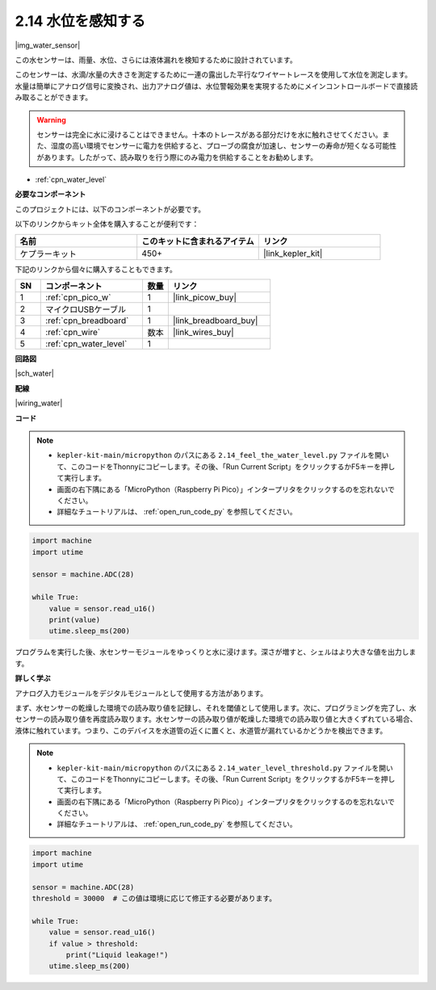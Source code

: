 .. _py_water:

2.14 水位を感知する
=====================================

|img_water_sensor|

この水センサーは、雨量、水位、さらには液体漏れを検知するために設計されています。

このセンサーは、水滴/水量の大きさを測定するために一連の露出した平行なワイヤートレースを使用して水位を測定します。水量は簡単にアナログ信号に変換され、出力アナログ値は、水位警報効果を実現するためにメインコントロールボードで直接読み取ることができます。

.. warning:: 

    センサーは完全に水に浸けることはできません。十本のトレースがある部分だけを水に触れさせてください。また、湿度の高い環境でセンサーに電力を供給すると、プローブの腐食が加速し、センサーの寿命が短くなる可能性があります。したがって、読み取りを行う際にのみ電力を供給することをお勧めします。

* :ref:`cpn_water_level`

**必要なコンポーネント**

このプロジェクトには、以下のコンポーネントが必要です。

以下のリンクからキット全体を購入することが便利です：

.. list-table::
    :widths: 20 20 20
    :header-rows: 1

    *   - 名前	
        - このキットに含まれるアイテム
        - リンク
    *   - ケプラーキット	
        - 450+
        - |link_kepler_kit|

下記のリンクから個々に購入することもできます。

.. list-table::
    :widths: 5 20 5 20
    :header-rows: 1

    *   - SN
        - コンポーネント	
        - 数量
        - リンク

    *   - 1
        - :ref:`cpn_pico_w`
        - 1
        - |link_picow_buy|
    *   - 2
        - マイクロUSBケーブル
        - 1
        - 
    *   - 3
        - :ref:`cpn_breadboard`
        - 1
        - |link_breadboard_buy|
    *   - 4
        - :ref:`cpn_wire`
        - 数本
        - |link_wires_buy|
    *   - 5
        - :ref:`cpn_water_level`
        - 1
        - 

**回路図**

|sch_water|


**配線**

|wiring_water|

**コード**

.. note::

    * ``kepler-kit-main/micropython`` のパスにある ``2.14_feel_the_water_level.py`` ファイルを開いて、このコードをThonnyにコピーします。その後、「Run Current Script」をクリックするかF5キーを押して実行します。

    * 画面の右下隅にある「MicroPython（Raspberry Pi Pico）」インタープリタをクリックするのを忘れないでください。

    * 詳細なチュートリアルは、 :ref:`open_run_code_py` を参照してください。

.. code-block:: python

    import machine
    import utime

    sensor = machine.ADC(28)

    while True:
        value = sensor.read_u16()
        print(value)
        utime.sleep_ms(200)

プログラムを実行した後、水センサーモジュールをゆっくりと水に浸けます。深さが増すと、シェルはより大きな値を出力します。

**詳しく学ぶ**

アナログ入力モジュールをデジタルモジュールとして使用する方法があります。

まず、水センサーの乾燥した環境での読み取り値を記録し、それを閾値として使用します。次に、プログラミングを完了し、水センサーの読み取り値を再度読み取ります。水センサーの読み取り値が乾燥した環境での読み取り値と大きくずれている場合、液体に触れています。つまり、このデバイスを水道管の近くに置くと、水道管が漏れているかどうかを検出できます。

.. note::

    * ``kepler-kit-main/micropython`` のパスにある ``2.14_water_level_threshold.py`` ファイルを開いて、このコードをThonnyにコピーします。その後、「Run Current Script」をクリックするかF5キーを押して実行します。

    * 画面の右下隅にある「MicroPython（Raspberry Pi Pico）」インタープリタをクリックするのを忘れないでください。

    * 詳細なチュートリアルは、 :ref:`open_run_code_py` を参照してください。

.. code-block:: python

    import machine
    import utime

    sensor = machine.ADC(28)
    threshold = 30000  # この値は環境に応じて修正する必要があります。

    while True:
        value = sensor.read_u16()
        if value > threshold:
            print("Liquid leakage!")
        utime.sleep_ms(200)

